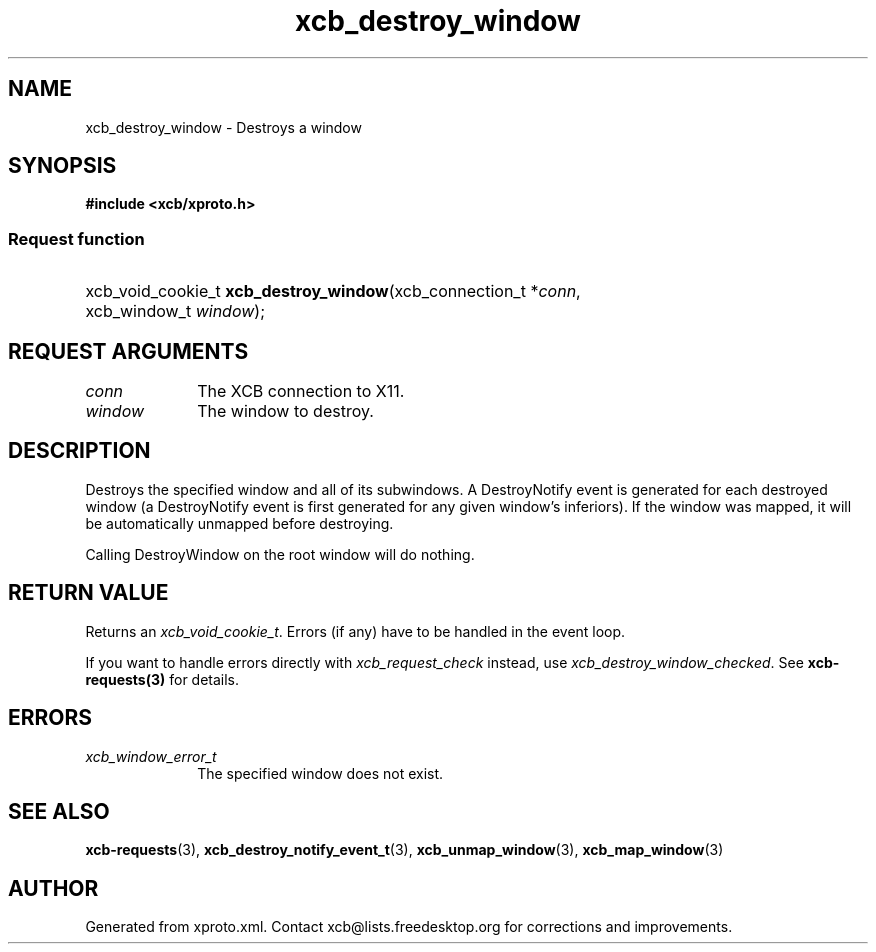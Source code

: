 .TH xcb_destroy_window 3  2013-07-20 "XCB" "XCB Requests"
.ad l
.SH NAME
xcb_destroy_window \- Destroys a window
.SH SYNOPSIS
.hy 0
.B #include <xcb/xproto.h>
.SS Request function
.HP
xcb_void_cookie_t \fBxcb_destroy_window\fP(xcb_connection_t\ *\fIconn\fP, xcb_window_t\ \fIwindow\fP);
.br
.hy 1
.SH REQUEST ARGUMENTS
.IP \fIconn\fP 1i
The XCB connection to X11.
.IP \fIwindow\fP 1i
The window to destroy.
.SH DESCRIPTION
Destroys the specified window and all of its subwindows. A DestroyNotify event
is generated for each destroyed window (a DestroyNotify event is first generated
for any given window's inferiors). If the window was mapped, it will be
automatically unmapped before destroying.

Calling DestroyWindow on the root window will do nothing.
.SH RETURN VALUE
Returns an \fIxcb_void_cookie_t\fP. Errors (if any) have to be handled in the event loop.

If you want to handle errors directly with \fIxcb_request_check\fP instead, use \fIxcb_destroy_window_checked\fP. See \fBxcb-requests(3)\fP for details.
.SH ERRORS
.IP \fIxcb_window_error_t\fP 1i
The specified window does not exist.
.SH SEE ALSO
.BR xcb-requests (3),
.BR xcb_destroy_notify_event_t (3),
.BR xcb_unmap_window (3),
.BR xcb_map_window (3)
.SH AUTHOR
Generated from xproto.xml. Contact xcb@lists.freedesktop.org for corrections and improvements.
